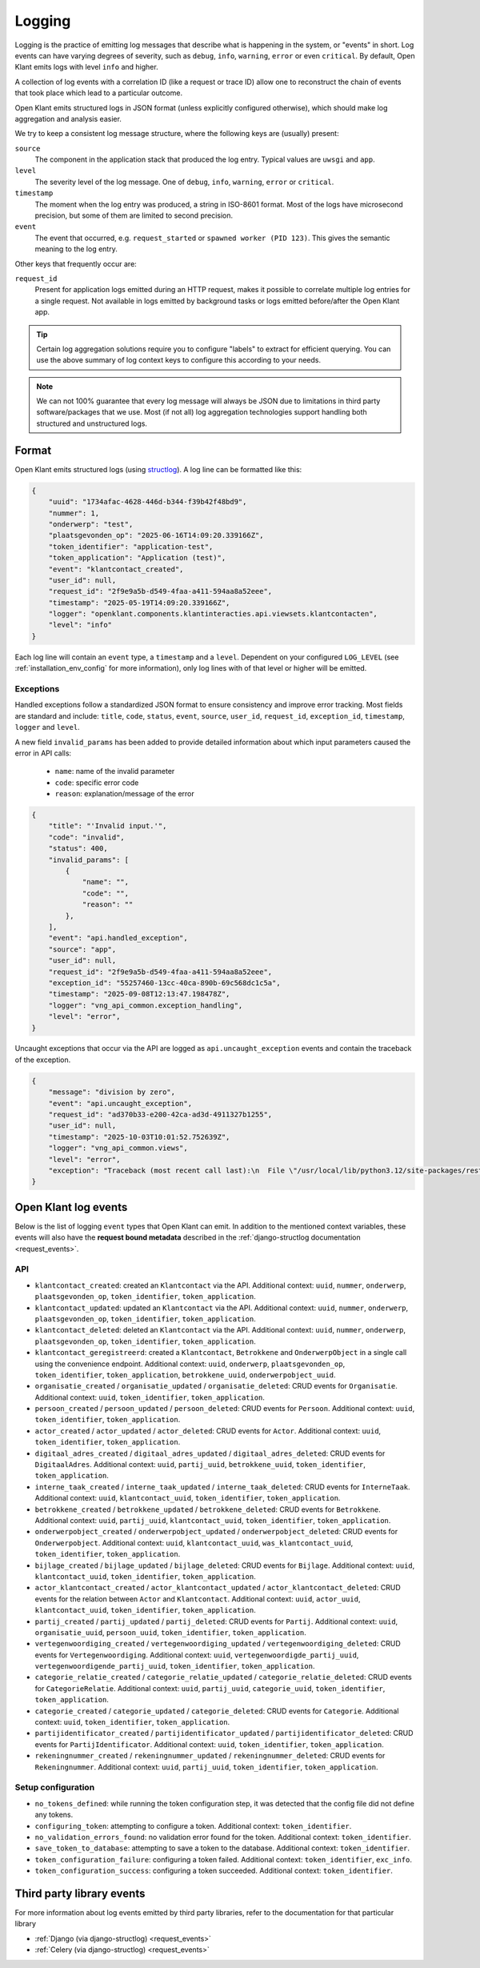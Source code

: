 .. _installation_observability_logging:

=======
Logging
=======

Logging is the practice of emitting log messages that describe what is happening in the
system, or "events" in short. Log events can have varying degrees of severity, such as
``debug``, ``info``, ``warning``, ``error`` or even ``critical``. By default, Open Klant
emits logs with level ``info`` and higher.

A collection of log events with a correlation ID (like a request or trace ID) allow one
to reconstruct the chain of events that took place which lead to a particular outcome.

Open Klant emits structured logs in JSON format (unless explicitly configured otherwise),
which should make log aggregation and analysis easier.

We try to keep a consistent log message structure, where the following keys
are (usually) present:

``source``
    The component in the application stack that produced the log entry. Typical
    values are ``uwsgi`` and ``app``.

``level``
    The severity level of the log message. One of ``debug``, ``info``, ``warning``,
    ``error`` or ``critical``.

``timestamp``
    The moment when the log entry was produced, a string in ISO-8601 format. Most of
    the logs have microsecond precision, but some of them are limited to second
    precision.

``event``
    The event that occurred, e.g. ``request_started`` or ``spawned worker (PID 123)``.
    This gives the semantic meaning to the log entry.

Other keys that frequently occur are:

``request_id``
    Present for application logs emitted during an HTTP request, makes it possible to
    correlate multiple log entries for a single request. Not available in logs emitted
    by background tasks or logs emitted before/after the Open Klant app.

.. tip:: Certain log aggregation solutions require you to configure "labels" to extract
   for efficient querying. You can use the above summary of log context keys to configure
   this according to your needs.

.. note:: We can not 100% guarantee that every log message will always be JSON due to
   limitations in third party software/packages that we use. Most (if not all) log
   aggregation technologies support handling both structured and unstructured logs.


.. _manual_logging:

Format
------

Open Klant emits structured logs (using `structlog <https://www.structlog.org/en/stable/>`_).
A log line can be formatted like this:

.. code-block:: json

    {
        "uuid": "1734afac-4628-446d-b344-f39b42f48bd9",
        "nummer": 1,
        "onderwerp": "test",
        "plaatsgevonden_op": "2025-06-16T14:09:20.339166Z",
        "token_identifier": "application-test",
        "token_application": "Application (test)",
        "event": "klantcontact_created",
        "user_id": null,
        "request_id": "2f9e9a5b-d549-4faa-a411-594aa8a52eee",
        "timestamp": "2025-05-19T14:09:20.339166Z",
        "logger": "openklant.components.klantinteracties.api.viewsets.klantcontacten",
        "level": "info"
    }

Each log line will contain an ``event`` type, a ``timestamp`` and a ``level``.
Dependent on your configured ``LOG_LEVEL`` (see :ref:`installation_env_config` for more information),
only log lines with of that level or higher will be emitted.

.. _manual_logging_exceptions:

Exceptions
~~~~~~~~~~

Handled exceptions follow a standardized JSON format to ensure consistency and improve error tracking.
Most fields are standard and include: ``title``, ``code``, ``status``, ``event``, ``source``, ``user_id``, ``request_id``, ``exception_id``, ``timestamp``, ``logger`` and ``level``.

A new field ``invalid_params`` has been added to provide detailed information about which input parameters caused the error in API calls:

    - ``name``: name of the invalid parameter
    - ``code``: specific error code
    - ``reason``: explanation/message of the error

.. code-block:: json

    {
        "title": "'Invalid input.'",
        "code": "invalid",
        "status": 400,
        "invalid_params": [
            {
                "name": "",
                "code": "",
                "reason": ""
            },
        ],
        "event": "api.handled_exception",
        "source": "app",
        "user_id": null,
        "request_id": "2f9e9a5b-d549-4faa-a411-594aa8a52eee",
        "exception_id": "55257460-13cc-40ca-890b-69c568dc1c5a",
        "timestamp": "2025-09-08T12:13:47.198478Z",
        "logger": "vng_api_common.exception_handling",
        "level": "error",
    }


Uncaught exceptions that occur via the API are logged as ``api.uncaught_exception`` events
and contain the traceback of the exception.

.. code-block:: json

    {
        "message": "division by zero",
        "event": "api.uncaught_exception",
        "request_id": "ad370b33-e200-42ca-ad3d-4911327b1255",
        "user_id": null,
        "timestamp": "2025-10-03T10:01:52.752639Z",
        "logger": "vng_api_common.views",
        "level": "error",
        "exception": "Traceback (most recent call last):\n  File \"/usr/local/lib/python3.12/site-packages/rest_framework/views.py\", line 506, in dispatch\n    response = handler(request, *args, **kwargs)\n               ^^^^^^^^^^^^^^^^^^^^^^^^^^^^^^^^^\n  File \"/usr/local/lib/python3.12/site-packages/drf_spectacular/drainage.py\", line 207, in wrapped_method\n    return method(self, request, *args, **kwargs)\n           ^^^^^^^^^^^^^^^^^^^^^^^^^^^^^^^^^^^^^^\n  File \"/usr/local/lib/python3.12/site-packages/rest_framework/mixins.py\", line 19, in create\n    self.perform_create(serializer)\n  File \"/usr/local/lib/python3.12/contextlib.py\", line 81, in inner\n    return func(*args, **kwds)\n           ^^^^^^^^^^^^^^^^^^^\n  File \"/app/src/openklant/components/klantinteracties/api/viewsets/digitaal_adres.py\", line 77, in perform_create\n    1 / 0\n    ~~^~~\nZeroDivisionError: division by zero"
    }


Open Klant log events
---------------------

Below is the list of logging ``event`` types that Open Klant can emit. In addition to the mentioned
context variables, these events will also have the **request bound metadata** described in the :ref:`django-structlog documentation <request_events>`.

API
~~~

* ``klantcontact_created``: created an ``Klantcontact`` via the API. Additional context: ``uuid``, ``nummer``, ``onderwerp``, ``plaatsgevonden_op``, ``token_identifier``, ``token_application``.
* ``klantcontact_updated``: updated an ``Klantcontact`` via the API. Additional context: ``uuid``, ``nummer``, ``onderwerp``, ``plaatsgevonden_op``, ``token_identifier``, ``token_application``.
* ``klantcontact_deleted``: deleted an ``Klantcontact`` via the API. Additional context: ``uuid``, ``nummer``, ``onderwerp``, ``plaatsgevonden_op``, ``token_identifier``, ``token_application``.
* ``klantcontact_geregistreerd``: created a ``Klantcontact``, ``Betrokkene`` and ``OnderwerpObject`` in a single call using the convenience endpoint.
  Additional context: ``uuid``, ``onderwerp``, ``plaatsgevonden_op``, ``token_identifier``, ``token_application``, ``betrokkene_uuid``, ``onderwerpobject_uuid``.
* ``organisatie_created`` / ``organisatie_updated`` / ``organisatie_deleted``:
  CRUD events for ``Organisatie``.
  Additional context: ``uuid``, ``token_identifier``, ``token_application``.
* ``persoon_created`` / ``persoon_updated`` / ``persoon_deleted``:
  CRUD events for ``Persoon``.
  Additional context: ``uuid``, ``token_identifier``, ``token_application``.
* ``actor_created`` / ``actor_updated`` / ``actor_deleted``:
  CRUD events for ``Actor``.
  Additional context: ``uuid``, ``token_identifier``, ``token_application``.
* ``digitaal_adres_created`` / ``digitaal_adres_updated`` / ``digitaal_adres_deleted``:
  CRUD events for ``DigitaalAdres``.
  Additional context: ``uuid``, ``partij_uuid``, ``betrokkene_uuid``, ``token_identifier``, ``token_application``.
* ``interne_taak_created`` / ``interne_taak_updated`` / ``interne_taak_deleted``:
  CRUD events for ``InterneTaak``.
  Additional context: ``uuid``, ``klantcontact_uuid``, ``token_identifier``, ``token_application``.
* ``betrokkene_created`` / ``betrokkene_updated`` / ``betrokkene_deleted``:
  CRUD events for ``Betrokkene``.
  Additional context: ``uuid``, ``partij_uuid``, ``klantcontact_uuid``, ``token_identifier``, ``token_application``.
* ``onderwerpobject_created`` / ``onderwerpobject_updated`` / ``onderwerpobject_deleted``:
  CRUD events for ``Onderwerpobject``.
  Additional context: ``uuid``, ``klantcontact_uuid``, ``was_klantcontact_uuid``, ``token_identifier``, ``token_application``.
* ``bijlage_created`` / ``bijlage_updated`` / ``bijlage_deleted``:
  CRUD events for ``Bijlage``.
  Additional context: ``uuid``, ``klantcontact_uuid``, ``token_identifier``, ``token_application``.
* ``actor_klantcontact_created`` / ``actor_klantcontact_updated`` / ``actor_klantcontact_deleted``:
  CRUD events for the relation between ``Actor`` and ``Klantcontact``.
  Additional context: ``uuid``, ``actor_uuid``, ``klantcontact_uuid``, ``token_identifier``, ``token_application``.
* ``partij_created`` / ``partij_updated`` / ``partij_deleted``:
  CRUD events for ``Partij``.
  Additional context: ``uuid``, ``organisatie_uuid``, ``persoon_uuid``, ``token_identifier``, ``token_application``.
* ``vertegenwoordiging_created`` / ``vertegenwoordiging_updated`` / ``vertegenwoordiging_deleted``:
  CRUD events for ``Vertegenwoordiging``.
  Additional context: ``uuid``, ``vertegenwoordigde_partij_uuid``, ``vertegenwoordigende_partij_uuid``, ``token_identifier``, ``token_application``.
* ``categorie_relatie_created`` / ``categorie_relatie_updated`` / ``categorie_relatie_deleted``:
  CRUD events for ``CategorieRelatie``.
  Additional context: ``uuid``, ``partij_uuid``, ``categorie_uuid``, ``token_identifier``, ``token_application``.
* ``categorie_created`` / ``categorie_updated`` / ``categorie_deleted``:
  CRUD events for ``Categorie``.
  Additional context: ``uuid``, ``token_identifier``, ``token_application``.
* ``partijidentificator_created`` / ``partijidentificator_updated`` / ``partijidentificator_deleted``:
  CRUD events for ``PartijIdentificator``.
  Additional context: ``uuid``, ``token_identifier``, ``token_application``.
* ``rekeningnummer_created`` / ``rekeningnummer_updated`` / ``rekeningnummer_deleted``:
  CRUD events for ``Rekeningnummer``.
  Additional context: ``uuid``, ``partij_uuid``, ``token_identifier``, ``token_application``.

Setup configuration
~~~~~~~~~~~~~~~~~~~

* ``no_tokens_defined``: while running the token configuration step, it was detected that the config file did not define any tokens.
* ``configuring_token``: attempting to configure a token. Additional context: ``token_identifier``.
* ``no_validation_errors_found``: no validation error found for the token. Additional context: ``token_identifier``.
* ``save_token_to_database``: attempting to save a token to the database. Additional context: ``token_identifier``.
* ``token_configuration_failure``: configuring a token failed. Additional context: ``token_identifier``, ``exc_info``.
* ``token_configuration_success``: configuring a token succeeded. Additional context: ``token_identifier``.


Third party library events
--------------------------

For more information about log events emitted by third party libraries, refer to the documentation
for that particular library

* :ref:`Django (via django-structlog) <request_events>`
* :ref:`Celery (via django-structlog) <request_events>`
